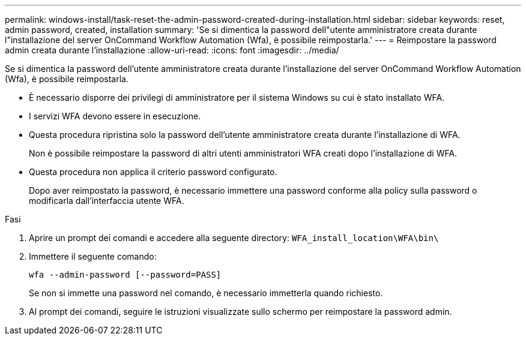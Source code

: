 ---
permalink: windows-install/task-reset-the-admin-password-created-during-installation.html 
sidebar: sidebar 
keywords: reset, admin password, created, installation 
summary: 'Se si dimentica la password dell"utente amministratore creata durante l"installazione del server OnCommand Workflow Automation (Wfa), è possibile reimpostarla.' 
---
= Reimpostare la password admin creata durante l'installazione
:allow-uri-read: 
:icons: font
:imagesdir: ../media/


[role="lead"]
Se si dimentica la password dell'utente amministratore creata durante l'installazione del server OnCommand Workflow Automation (Wfa), è possibile reimpostarla.

* È necessario disporre dei privilegi di amministratore per il sistema Windows su cui è stato installato WFA.
* I servizi WFA devono essere in esecuzione.
* Questa procedura ripristina solo la password dell'utente amministratore creata durante l'installazione di WFA.
+
Non è possibile reimpostare la password di altri utenti amministratori WFA creati dopo l'installazione di WFA.

* Questa procedura non applica il criterio password configurato.
+
Dopo aver reimpostato la password, è necessario immettere una password conforme alla policy sulla password o modificarla dall'interfaccia utente WFA.



.Fasi
. Aprire un prompt dei comandi e accedere alla seguente directory: `WFA_install_location\WFA\bin\`
. Immettere il seguente comando:
+
`wfa --admin-password [--password=PASS]`

+
Se non si immette una password nel comando, è necessario immetterla quando richiesto.

. Al prompt dei comandi, seguire le istruzioni visualizzate sullo schermo per reimpostare la password admin.


